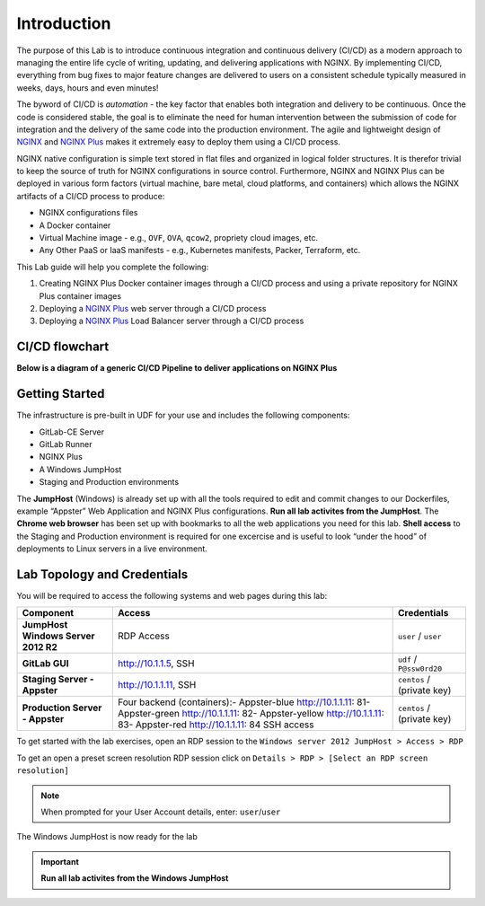Introduction
============

The purpose of this Lab is to introduce continuous integration and continuous delivery (CI/CD) as a modern approach to managing the entire life cycle of writing, updating, and delivering applications with NGINX. By implementing CI/CD, everything from bug fixes to major feature changes are delivered to users on a consistent schedule typically measured in weeks, days, hours and even minutes!

The byword of CI/CD is *automation* - the key factor that enables both integration and delivery to be continuous. Once the code is considered stable, the goal is to eliminate the need for human intervention between the submission of code for integration and the delivery of the same code into the production environment. The agile and lightweight design of `NGINX <https://nginx.org/en>`__ and `NGINX Plus <https://www.nginx.com/products/nginx>`__ makes it extremely easy to deploy them using a CI/CD process.

NGINX native configuration is simple text stored in flat files and organized in logical folder structures. It is therefor trivial to keep the  source of truth for NGINX configurations in source control. Furthermore, NGINX and NGINX Plus can be deployed in various form factors (virtual machine, bare metal, cloud platforms, and containers) which allows the NGINX artifacts of a CI/CD process to produce:

-  NGINX configurations files
-  A Docker container
-  Virtual Machine image - e.g., ``OVF``, ``OVA``, ``qcow2``, propriety cloud images, etc.
-  Any Other PaaS or IaaS manifests - e.g., Kubernetes manifests, Packer, Terraform, etc.

This Lab guide will help you complete the following:

1. Creating NGINX Plus Docker container images through a CI/CD process and using a private repository for NGINX Plus container images

2. Deploying a `NGINX Plus <https://www.nginx.com/products/nginx/>`__ web server through a CI/CD process

3. Deploying a `NGINX Plus <https://www.nginx.com/products/nginx/>`__ Load Balancer server through a CI/CD process

CI/CD flowchart
--------------

**Below is a diagram of a generic CI/CD Pipeline to deliver applications
on NGINX Plus**

.. image:: ./images/image1.png

Getting Started
---------------

.. image:: ./images/image2.png

The infrastructure is pre-built in UDF for your use and includes the following components:

- GitLab-CE Server
- GitLab Runner
- NGINX Plus
- A Windows JumpHost
- Staging and Production environments

The **JumpHost** (Windows) is already set up with all the tools required to edit and commit changes to our Dockerfiles, example “Appster” Web Application and NGINX Plus configurations. **Run all lab activites from the JumpHost**. The **Chrome web browser** has been set up with bookmarks to all the web applications you need for this lab.  **Shell access** to the Staging and Production environment is required for one excercise and is useful to look “under the hood” of deployments to Linux servers in a live environment.

Lab Topology and Credentials
----------------------------

You will be required to access the following systems and web pages during
this lab:

+---------------------------------+-------------------+----------------+
| **Component**                   | **Access**        | **Credentials**|
|                                 |                   |                |
+=================================+===================+================+
| **JumpHost Windows Server 2012  | RDP Access        | ``user`` /     |
| R2**                            |                   | ``user``       |
+---------------------------------+-------------------+----------------+
| **GitLab GUI**                  | http://10.1.1.5,  | ``udf`` /      |
|                                 | SSH               | ``P@ssw0rd20`` |
+---------------------------------+-------------------+----------------+
| **Staging Server - Appster**    | http://10.1.1.11, | ``centos`` /   |
|                                 | SSH               | (private key)  |
+---------------------------------+-------------------+----------------+
| **Production Server - Appster** | Four backend      | ``centos`` /   |
|                                 | (containers):-    | (private key)  |
|                                 | Appster-blue      |                |
|                                 | http://10.1.1.11: |                |
|                                 | 81\ -             |                |
|                                 | Appster-green     |                |
|                                 | http://10.1.1.11: |                |
|                                 | 82\ -             |                |
|                                 | Appster-yellow    |                |
|                                 | http://10.1.1.11: |                |
|                                 | 83\ -             |                |
|                                 | Appster-red       |                |
|                                 | http://10.1.1.11: |                |
|                                 | 84                |                |
|                                 | SSH access        |                |
+---------------------------------+-------------------+----------------+

To get started with the lab exercises, open an RDP session to the
``Windows server 2012 JumpHost > Access > RDP``

.. image:: ./images/image3.png

To get an open a preset screen resolution RDP session click on
``Details > RDP > [Select an RDP screen resolution]``

.. image:: ./images/image4.png

.. Note:: When prompted for your User Account details, enter: ``user``/``user``

.. image:: ./images/image5.png

The Windows JumpHost is now ready for the lab

.. image:: ./images/image6.png

.. Important:: **Run all lab activites from the Windows JumpHost**
